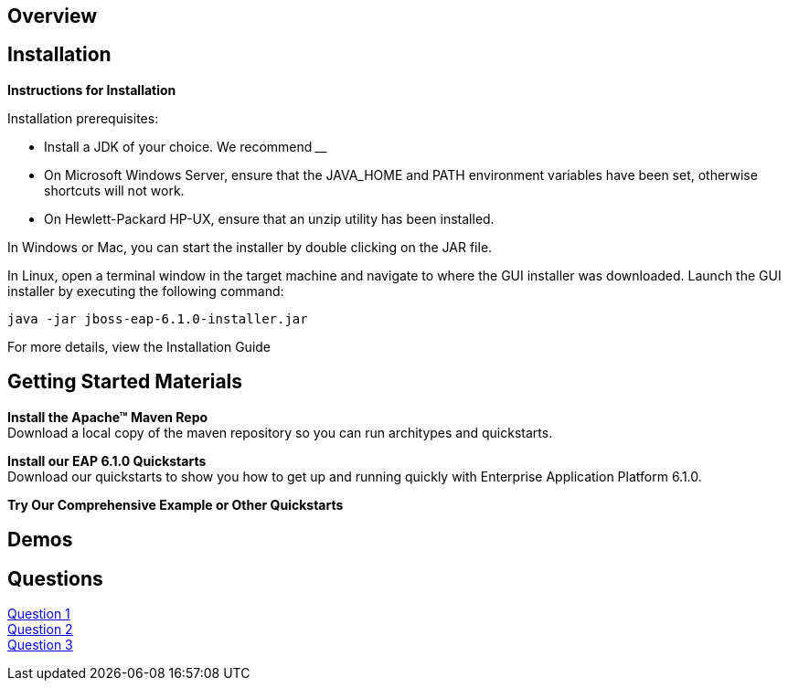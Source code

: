 == Overview
:awestruct-layout: product-get-started

== Installation

**Instructions for Installation**

Installation prerequisites:

- Install a JDK of your choice.  We recommend ____
- On Microsoft Windows Server, ensure that the JAVA_HOME and PATH environment variables have been      set, otherwise shortcuts will not work.
- On Hewlett-Packard HP-UX, ensure that an unzip utility has been installed.

In Windows or Mac, you can start the installer by double clicking on the JAR file.

In Linux, open a terminal window in the target machine and navigate to where the GUI installer was downloaded.  Launch the GUI installer by executing the following command:

 java -jar jboss-eap-6.1.0-installer.jar

For more details, view the Installation Guide

== Getting Started Materials

**Install the Apache™ Maven Repo** + 
Download a local copy of the maven repository so you can run architypes and quickstarts.

**Install our EAP 6.1.0 Quickstarts** + 
Download our quickstarts to show you how to get up and running quickly with Enterprise Application Platform 6.1.0.

**Try Our Comprehensive Example or Other Quickstarts**

== Demos

== Questions

http://google.com[Question 1] + 
http://google.com[Question 2] + 
http://google.com[Question 3] + 
